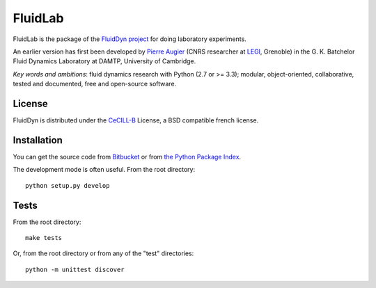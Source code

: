 ========
FluidLab
========

|release| |docs| |coverage| |travis|

.. |release| image:: https://img.shields.io/pypi/v/fluidlab.svg
   :target: https://pypi.python.org/pypi/fluidlab/
   :alt: Latest version

.. |docs| image:: https://readthedocs.org/projects/fluidlab/badge/?version=latest
   :target: http://fluidlab.readthedocs.org
   :alt: Documentation status

.. |coverage| image:: https://codecov.io/gh/fluiddyn/fluidlab/branch/master/graph/badge.svg
   :target: https://codecov.io/gh/fluiddyn/fluidlab

.. |travis| image:: https://travis-ci.org/fluiddyn/fluidlab.svg?branch=master
   :target: https://travis-ci.org/fluiddyn/fluidlab

FluidLab is the package of the `FluidDyn project
<http://fluiddyn.readthedocs.org>`__ for doing laboratory
experiments.

An earlier version has first been developed by `Pierre Augier
<http://www.legi.grenoble-inp.fr/people/Pierre.Augier/>`_ (CNRS
researcher at `LEGI <http://www.legi.grenoble-inp.fr>`_, Grenoble) in
the G. K. Batchelor Fluid Dynamics Laboratory at DAMTP, University of
Cambridge.

*Key words and ambitions*: fluid dynamics research with Python (2.7 or
>= 3.3); modular, object-oriented, collaborative, tested and
documented, free and open-source software.

License
-------

FluidDyn is distributed under the CeCILL-B_ License, a BSD compatible
french license.

.. _CeCILL-B: http://www.cecill.info/index.en.html

Installation
------------

You can get the source code from `Bitbucket
<https://bitbucket.org/fluiddyn/fluidlab>`__ or from `the Python
Package Index <https://pypi.python.org/pypi/fluidlab/>`__.

The development mode is often useful. From the root directory::

  python setup.py develop

Tests
-----

From the root directory::

  make tests

Or, from the root directory or from any of the "test" directories::

  python -m unittest discover
